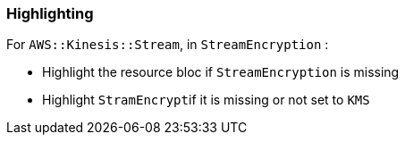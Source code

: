 === Highlighting

For ``AWS::Kinesis::Stream``, in ``StreamEncryption`` :

* Highlight the resource bloc if ``StreamEncryption`` is missing
* Highlight ``StramEncrypt``if it is missing or not set to ``KMS``
